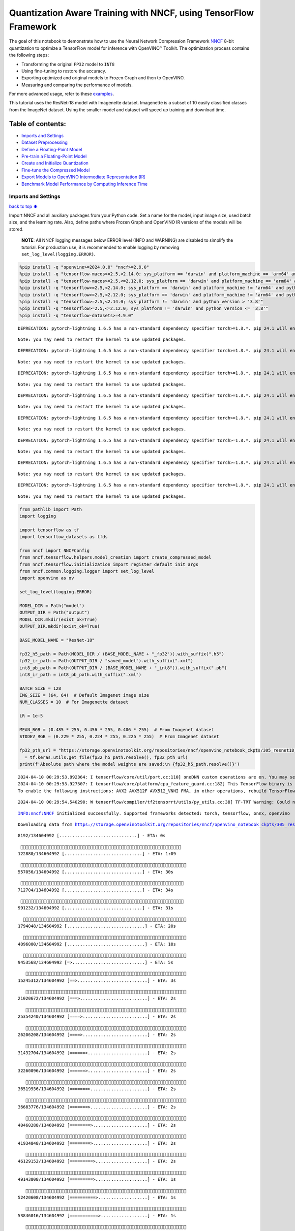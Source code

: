 Quantization Aware Training with NNCF, using TensorFlow Framework
=================================================================

The goal of this notebook to demonstrate how to use the Neural Network
Compression Framework `NNCF <https://github.com/openvinotoolkit/nncf>`__
8-bit quantization to optimize a TensorFlow model for inference with
OpenVINO™ Toolkit. The optimization process contains the following
steps:

-  Transforming the original ``FP32`` model to ``INT8``
-  Using fine-tuning to restore the accuracy.
-  Exporting optimized and original models to Frozen Graph and then to
   OpenVINO.
-  Measuring and comparing the performance of models.

For more advanced usage, refer to these
`examples <https://github.com/openvinotoolkit/nncf/tree/develop/examples>`__.

This tutorial uses the ResNet-18 model with Imagenette dataset.
Imagenette is a subset of 10 easily classified classes from the ImageNet
dataset. Using the smaller model and dataset will speed up training and
download time.

Table of contents:
^^^^^^^^^^^^^^^^^^

-  `Imports and Settings <#Imports-and-Settings>`__
-  `Dataset Preprocessing <#Dataset-Preprocessing>`__
-  `Define a Floating-Point Model <#Define-a-Floating-Point-Model>`__
-  `Pre-train a Floating-Point
   Model <#Pre-train-a-Floating-Point-Model>`__
-  `Create and Initialize
   Quantization <#Create-and-Initialize-Quantization>`__
-  `Fine-tune the Compressed Model <#Fine-tune-the-Compressed-Model>`__
-  `Export Models to OpenVINO Intermediate Representation
   (IR) <#Export-Models-to-OpenVINO-Intermediate-Representation-(IR)>`__
-  `Benchmark Model Performance by Computing Inference
   Time <#Benchmark-Model-Performance-by-Computing-Inference-Time>`__

Imports and Settings
--------------------

`back to top ⬆️ <#Table-of-contents:>`__

Import NNCF and all auxiliary packages from your Python code. Set a name
for the model, input image size, used batch size, and the learning rate.
Also, define paths where Frozen Graph and OpenVINO IR versions of the
models will be stored.

   **NOTE**: All NNCF logging messages below ERROR level (INFO and
   WARNING) are disabled to simplify the tutorial. For production use,
   it is recommended to enable logging by removing
   ``set_log_level(logging.ERROR)``.

.. code:: ipython3

    %pip install -q "openvino>=2024.0.0" "nncf>=2.9.0"
    %pip install -q "tensorflow-macos>=2.5,<2.14.0; sys_platform == 'darwin' and platform_machine == 'arm64' and python_version > '3.8'" # macOS M1 and M2
    %pip install -q "tensorflow-macos>=2.5,<=2.12.0; sys_platform == 'darwin' and platform_machine == 'arm64' and python_version <= '3.8'" # macOS M1 and M2
    %pip install -q "tensorflow>=2.5,<2.14.0; sys_platform == 'darwin' and platform_machine != 'arm64' and python_version > '3.8'" # macOS x86
    %pip install -q "tensorflow>=2.5,<2.12.0; sys_platform == 'darwin' and platform_machine != 'arm64' and python_version <= '3.8'" # macOS x86
    %pip install -q "tensorflow>=2.5,<2.14.0; sys_platform != 'darwin' and python_version > '3.8'"
    %pip install -q "tensorflow>=2.5,<=2.12.0; sys_platform != 'darwin' and python_version <= '3.8'"
    %pip install -q "tensorflow-datasets>=4.9.0"


.. parsed-literal::

    DEPRECATION: pytorch-lightning 1.6.5 has a non-standard dependency specifier torch>=1.8.*. pip 24.1 will enforce this behaviour change. A possible replacement is to upgrade to a newer version of pytorch-lightning or contact the author to suggest that they release a version with a conforming dependency specifiers. Discussion can be found at https://github.com/pypa/pip/issues/12063
    

.. parsed-literal::

    Note: you may need to restart the kernel to use updated packages.


.. parsed-literal::

    DEPRECATION: pytorch-lightning 1.6.5 has a non-standard dependency specifier torch>=1.8.*. pip 24.1 will enforce this behaviour change. A possible replacement is to upgrade to a newer version of pytorch-lightning or contact the author to suggest that they release a version with a conforming dependency specifiers. Discussion can be found at https://github.com/pypa/pip/issues/12063
    

.. parsed-literal::

    Note: you may need to restart the kernel to use updated packages.


.. parsed-literal::

    DEPRECATION: pytorch-lightning 1.6.5 has a non-standard dependency specifier torch>=1.8.*. pip 24.1 will enforce this behaviour change. A possible replacement is to upgrade to a newer version of pytorch-lightning or contact the author to suggest that they release a version with a conforming dependency specifiers. Discussion can be found at https://github.com/pypa/pip/issues/12063
    

.. parsed-literal::

    Note: you may need to restart the kernel to use updated packages.


.. parsed-literal::

    DEPRECATION: pytorch-lightning 1.6.5 has a non-standard dependency specifier torch>=1.8.*. pip 24.1 will enforce this behaviour change. A possible replacement is to upgrade to a newer version of pytorch-lightning or contact the author to suggest that they release a version with a conforming dependency specifiers. Discussion can be found at https://github.com/pypa/pip/issues/12063
    

.. parsed-literal::

    Note: you may need to restart the kernel to use updated packages.


.. parsed-literal::

    DEPRECATION: pytorch-lightning 1.6.5 has a non-standard dependency specifier torch>=1.8.*. pip 24.1 will enforce this behaviour change. A possible replacement is to upgrade to a newer version of pytorch-lightning or contact the author to suggest that they release a version with a conforming dependency specifiers. Discussion can be found at https://github.com/pypa/pip/issues/12063
    

.. parsed-literal::

    Note: you may need to restart the kernel to use updated packages.


.. parsed-literal::

    DEPRECATION: pytorch-lightning 1.6.5 has a non-standard dependency specifier torch>=1.8.*. pip 24.1 will enforce this behaviour change. A possible replacement is to upgrade to a newer version of pytorch-lightning or contact the author to suggest that they release a version with a conforming dependency specifiers. Discussion can be found at https://github.com/pypa/pip/issues/12063
    

.. parsed-literal::

    Note: you may need to restart the kernel to use updated packages.


.. parsed-literal::

    DEPRECATION: pytorch-lightning 1.6.5 has a non-standard dependency specifier torch>=1.8.*. pip 24.1 will enforce this behaviour change. A possible replacement is to upgrade to a newer version of pytorch-lightning or contact the author to suggest that they release a version with a conforming dependency specifiers. Discussion can be found at https://github.com/pypa/pip/issues/12063
    

.. parsed-literal::

    Note: you may need to restart the kernel to use updated packages.


.. parsed-literal::

    DEPRECATION: pytorch-lightning 1.6.5 has a non-standard dependency specifier torch>=1.8.*. pip 24.1 will enforce this behaviour change. A possible replacement is to upgrade to a newer version of pytorch-lightning or contact the author to suggest that they release a version with a conforming dependency specifiers. Discussion can be found at https://github.com/pypa/pip/issues/12063
    

.. parsed-literal::

    Note: you may need to restart the kernel to use updated packages.


.. code:: ipython3

    from pathlib import Path
    import logging
    
    import tensorflow as tf
    import tensorflow_datasets as tfds
    
    from nncf import NNCFConfig
    from nncf.tensorflow.helpers.model_creation import create_compressed_model
    from nncf.tensorflow.initialization import register_default_init_args
    from nncf.common.logging.logger import set_log_level
    import openvino as ov
    
    set_log_level(logging.ERROR)
    
    MODEL_DIR = Path("model")
    OUTPUT_DIR = Path("output")
    MODEL_DIR.mkdir(exist_ok=True)
    OUTPUT_DIR.mkdir(exist_ok=True)
    
    BASE_MODEL_NAME = "ResNet-18"
    
    fp32_h5_path = Path(MODEL_DIR / (BASE_MODEL_NAME + "_fp32")).with_suffix(".h5")
    fp32_ir_path = Path(OUTPUT_DIR / "saved_model").with_suffix(".xml")
    int8_pb_path = Path(OUTPUT_DIR / (BASE_MODEL_NAME + "_int8")).with_suffix(".pb")
    int8_ir_path = int8_pb_path.with_suffix(".xml")
    
    BATCH_SIZE = 128
    IMG_SIZE = (64, 64)  # Default Imagenet image size
    NUM_CLASSES = 10  # For Imagenette dataset
    
    LR = 1e-5
    
    MEAN_RGB = (0.485 * 255, 0.456 * 255, 0.406 * 255)  # From Imagenet dataset
    STDDEV_RGB = (0.229 * 255, 0.224 * 255, 0.225 * 255)  # From Imagenet dataset
    
    fp32_pth_url = "https://storage.openvinotoolkit.org/repositories/nncf/openvino_notebook_ckpts/305_resnet18_imagenette_fp32_v1.h5"
    _ = tf.keras.utils.get_file(fp32_h5_path.resolve(), fp32_pth_url)
    print(f'Absolute path where the model weights are saved:\n {fp32_h5_path.resolve()}')


.. parsed-literal::

    2024-04-10 00:29:53.892364: I tensorflow/core/util/port.cc:110] oneDNN custom operations are on. You may see slightly different numerical results due to floating-point round-off errors from different computation orders. To turn them off, set the environment variable `TF_ENABLE_ONEDNN_OPTS=0`.
    2024-04-10 00:29:53.927507: I tensorflow/core/platform/cpu_feature_guard.cc:182] This TensorFlow binary is optimized to use available CPU instructions in performance-critical operations.
    To enable the following instructions: AVX2 AVX512F AVX512_VNNI FMA, in other operations, rebuild TensorFlow with the appropriate compiler flags.


.. parsed-literal::

    2024-04-10 00:29:54.540290: W tensorflow/compiler/tf2tensorrt/utils/py_utils.cc:38] TF-TRT Warning: Could not find TensorRT


.. parsed-literal::

    INFO:nncf:NNCF initialized successfully. Supported frameworks detected: torch, tensorflow, onnx, openvino


.. parsed-literal::

    Downloading data from https://storage.openvinotoolkit.org/repositories/nncf/openvino_notebook_ckpts/305_resnet18_imagenette_fp32_v1.h5


.. parsed-literal::

         8192/134604992 [..............................] - ETA: 0s

.. parsed-literal::

       122880/134604992 [..............................] - ETA: 1:09

.. parsed-literal::

       557056/134604992 [..............................] - ETA: 30s 

.. parsed-literal::

       712704/134604992 [..............................] - ETA: 34s

.. parsed-literal::

       991232/134604992 [..............................] - ETA: 31s

.. parsed-literal::

      1794048/134604992 [..............................] - ETA: 20s

.. parsed-literal::

      4096000/134604992 [..............................] - ETA: 10s

.. parsed-literal::

      9453568/134604992 [=>............................] - ETA: 5s 

.. parsed-literal::

     15245312/134604992 [==>...........................] - ETA: 3s

.. parsed-literal::

     21020672/134604992 [===>..........................] - ETA: 2s

.. parsed-literal::

     25354240/134604992 [====>.........................] - ETA: 2s

.. parsed-literal::

     26206208/134604992 [====>.........................] - ETA: 2s

.. parsed-literal::

     31432704/134604992 [======>.......................] - ETA: 2s

.. parsed-literal::

     32260096/134604992 [======>.......................] - ETA: 2s

.. parsed-literal::

     36519936/134604992 [=======>......................] - ETA: 2s

.. parsed-literal::

     36683776/134604992 [=======>......................] - ETA: 2s

.. parsed-literal::

     40460288/134604992 [========>.....................] - ETA: 2s

.. parsed-literal::

     41934848/134604992 [========>.....................] - ETA: 2s

.. parsed-literal::

     46129152/134604992 [=========>....................] - ETA: 2s

.. parsed-literal::

     49143808/134604992 [=========>....................] - ETA: 1s

.. parsed-literal::

     52420608/134604992 [==========>...................] - ETA: 1s

.. parsed-literal::

     53846016/134604992 [===========>..................] - ETA: 1s

.. parsed-literal::

     57663488/134604992 [===========>..................] - ETA: 1s

.. parsed-literal::

     62906368/134604992 [=============>................] - ETA: 1s

.. parsed-literal::

     68149248/134604992 [==============>...............] - ETA: 1s

.. parsed-literal::

     72630272/134604992 [===============>..............] - ETA: 1s

.. parsed-literal::

     73392128/134604992 [===============>..............] - ETA: 1s

.. parsed-literal::

     77938688/134604992 [================>.............] - ETA: 1s

.. parsed-literal::

     78831616/134604992 [================>.............] - ETA: 1s

.. parsed-literal::

     82763776/134604992 [=================>............] - ETA: 1s

.. parsed-literal::

     84779008/134604992 [=================>............] - ETA: 1s

.. parsed-literal::

     89120768/134604992 [==================>...........] - ETA: 0s

.. parsed-literal::

     94355456/134604992 [====================>.........] - ETA: 0s

.. parsed-literal::

     99008512/134604992 [=====================>........] - ETA: 0s

.. parsed-literal::

    101998592/134604992 [=====================>........] - ETA: 0s

.. parsed-literal::

    104185856/134604992 [======================>.......] - ETA: 0s

.. parsed-literal::

    104841216/134604992 [======================>.......] - ETA: 0s

.. parsed-literal::

    109240320/134604992 [=======================>......] - ETA: 0s

.. parsed-literal::

    110092288/134604992 [=======================>......] - ETA: 0s

.. parsed-literal::

    114982912/134604992 [========================>.....] - ETA: 0s

.. parsed-literal::

    116834304/134604992 [=========================>....] - ETA: 0s

.. parsed-literal::

    120578048/134604992 [=========================>....] - ETA: 0s

.. parsed-literal::

    125640704/134604992 [===========================>..] - ETA: 0s

.. parsed-literal::

    126148608/134604992 [===========================>..] - ETA: 0s

.. parsed-literal::

    131063808/134604992 [============================>.] - ETA: 0s

.. parsed-literal::

    134604992/134604992 [==============================] - 3s 0us/step


.. parsed-literal::

    Absolute path where the model weights are saved:
     /opt/home/k8sworker/ci-ai/cibuilds/ov-notebook/OVNotebookOps-655/.workspace/scm/ov-notebook/notebooks/tensorflow-quantization-aware-training/model/ResNet-18_fp32.h5


Dataset Preprocessing
---------------------

`back to top ⬆️ <#Table-of-contents:>`__

Download and prepare Imagenette 160px dataset. - Number of classes: 10 -
Download size: 94.18 MiB

::

   | Split        | Examples |
   |--------------|----------|
   | 'train'      | 12,894   |
   | 'validation' | 500      |

.. code:: ipython3

    datasets, datasets_info = tfds.load('imagenette/160px', shuffle_files=True, as_supervised=True, with_info=True,
                                        read_config=tfds.ReadConfig(shuffle_seed=0))
    train_dataset, validation_dataset = datasets['train'], datasets['validation']
    fig = tfds.show_examples(train_dataset, datasets_info)


.. parsed-literal::

    2024-04-10 00:30:02.517982: E tensorflow/compiler/xla/stream_executor/cuda/cuda_driver.cc:266] failed call to cuInit: CUDA_ERROR_COMPAT_NOT_SUPPORTED_ON_DEVICE: forward compatibility was attempted on non supported HW
    2024-04-10 00:30:02.518020: I tensorflow/compiler/xla/stream_executor/cuda/cuda_diagnostics.cc:168] retrieving CUDA diagnostic information for host: iotg-dev-workstation-07
    2024-04-10 00:30:02.518025: I tensorflow/compiler/xla/stream_executor/cuda/cuda_diagnostics.cc:175] hostname: iotg-dev-workstation-07
    2024-04-10 00:30:02.518178: I tensorflow/compiler/xla/stream_executor/cuda/cuda_diagnostics.cc:199] libcuda reported version is: 470.223.2
    2024-04-10 00:30:02.518196: I tensorflow/compiler/xla/stream_executor/cuda/cuda_diagnostics.cc:203] kernel reported version is: 470.182.3
    2024-04-10 00:30:02.518200: E tensorflow/compiler/xla/stream_executor/cuda/cuda_diagnostics.cc:312] kernel version 470.182.3 does not match DSO version 470.223.2 -- cannot find working devices in this configuration
    2024-04-10 00:30:02.622809: I tensorflow/core/common_runtime/executor.cc:1197] [/device:CPU:0] (DEBUG INFO) Executor start aborting (this does not indicate an error and you can ignore this message): INVALID_ARGUMENT: You must feed a value for placeholder tensor 'Placeholder/_4' with dtype int64 and shape [1]
    	 [[{{node Placeholder/_4}}]]
    2024-04-10 00:30:02.623143: I tensorflow/core/common_runtime/executor.cc:1197] [/device:CPU:0] (DEBUG INFO) Executor start aborting (this does not indicate an error and you can ignore this message): INVALID_ARGUMENT: You must feed a value for placeholder tensor 'Placeholder/_1' with dtype string and shape [1]
    	 [[{{node Placeholder/_1}}]]
    2024-04-10 00:30:02.704154: W tensorflow/core/kernels/data/cache_dataset_ops.cc:856] The calling iterator did not fully read the dataset being cached. In order to avoid unexpected truncation of the dataset, the partially cached contents of the dataset  will be discarded. This can happen if you have an input pipeline similar to `dataset.cache().take(k).repeat()`. You should use `dataset.take(k).cache().repeat()` instead.



.. image:: tensorflow-quantization-aware-training-with-output_files/tensorflow-quantization-aware-training-with-output_6_1.png


.. code:: ipython3

    def preprocessing(image, label):
        image = tf.image.resize(image, IMG_SIZE)
        image = image - MEAN_RGB
        image = image / STDDEV_RGB
        label = tf.one_hot(label, NUM_CLASSES)
        return image, label
    
    
    train_dataset = (train_dataset.map(preprocessing, num_parallel_calls=tf.data.experimental.AUTOTUNE)
                                  .batch(BATCH_SIZE)
                                  .prefetch(tf.data.experimental.AUTOTUNE))
    
    validation_dataset = (validation_dataset.map(preprocessing, num_parallel_calls=tf.data.experimental.AUTOTUNE)
                                            .batch(BATCH_SIZE)
                                            .prefetch(tf.data.experimental.AUTOTUNE))

Define a Floating-Point Model
-----------------------------

`back to top ⬆️ <#Table-of-contents:>`__

.. code:: ipython3

    def residual_conv_block(filters, stage, block, strides=(1, 1), cut='pre'):
        def layer(input_tensor):
            x = tf.keras.layers.BatchNormalization(epsilon=2e-5)(input_tensor)
            x = tf.keras.layers.Activation('relu')(x)
    
            # Defining shortcut connection.
            if cut == 'pre':
                shortcut = input_tensor
            elif cut == 'post':
                shortcut = tf.keras.layers.Conv2D(filters, (1, 1), strides=strides, kernel_initializer='he_uniform', use_bias=False)(x)
    
            # Continue with convolution layers.
            x = tf.keras.layers.ZeroPadding2D(padding=(1, 1))(x)
            x = tf.keras.layers.Conv2D(filters, (3, 3), strides=strides, kernel_initializer='he_uniform', use_bias=False)(x)
    
            x = tf.keras.layers.BatchNormalization(epsilon=2e-5)(x)
            x = tf.keras.layers.Activation('relu')(x)
            x = tf.keras.layers.ZeroPadding2D(padding=(1, 1))(x)
            x = tf.keras.layers.Conv2D(filters, (3, 3), kernel_initializer='he_uniform', use_bias=False)(x)
    
            # Add residual connection.
            x = tf.keras.layers.Add()([x, shortcut])
            return x
    
        return layer
    
    
    def ResNet18(input_shape=None):
        """Instantiates the ResNet18 architecture."""
        img_input = tf.keras.layers.Input(shape=input_shape, name='data')
    
        # ResNet18 bottom
        x = tf.keras.layers.BatchNormalization(epsilon=2e-5, scale=False)(img_input)
        x = tf.keras.layers.ZeroPadding2D(padding=(3, 3))(x)
        x = tf.keras.layers.Conv2D(64, (7, 7), strides=(2, 2), kernel_initializer='he_uniform', use_bias=False)(x)
        x = tf.keras.layers.BatchNormalization(epsilon=2e-5)(x)
        x = tf.keras.layers.Activation('relu')(x)
        x = tf.keras.layers.ZeroPadding2D(padding=(1, 1))(x)
        x = tf.keras.layers.MaxPooling2D((3, 3), strides=(2, 2), padding='valid')(x)
    
        # ResNet18 body
        repetitions = (2, 2, 2, 2)
        for stage, rep in enumerate(repetitions):
            for block in range(rep):
                filters = 64 * (2 ** stage)
                if block == 0 and stage == 0:
                    x = residual_conv_block(filters, stage, block, strides=(1, 1), cut='post')(x)
                elif block == 0:
                    x = residual_conv_block(filters, stage, block, strides=(2, 2), cut='post')(x)
                else:
                    x = residual_conv_block(filters, stage, block, strides=(1, 1), cut='pre')(x)
        x = tf.keras.layers.BatchNormalization(epsilon=2e-5)(x)
        x = tf.keras.layers.Activation('relu')(x)
    
        # ResNet18 top
        x = tf.keras.layers.GlobalAveragePooling2D()(x)
        x = tf.keras.layers.Dense(NUM_CLASSES)(x)
        x = tf.keras.layers.Activation('softmax')(x)
    
        # Create the model.
        model = tf.keras.models.Model(img_input, x)
    
        return model

.. code:: ipython3

    IMG_SHAPE = IMG_SIZE + (3,)
    fp32_model = ResNet18(input_shape=IMG_SHAPE)

Pre-train a Floating-Point Model
--------------------------------

`back to top ⬆️ <#Table-of-contents:>`__

Using NNCF for model compression assumes that the user has a pre-trained
model and a training pipeline.

   **NOTE** For the sake of simplicity of the tutorial, it is
   recommended to skip ``FP32`` model training and load the weights that
   are provided.

.. code:: ipython3

    # Load the floating-point weights.
    fp32_model.load_weights(fp32_h5_path)
    
    # Compile the floating-point model.
    fp32_model.compile(
        loss=tf.keras.losses.CategoricalCrossentropy(label_smoothing=0.1),
        metrics=[tf.keras.metrics.CategoricalAccuracy(name='acc@1')]
    )
    
    # Validate the floating-point model.
    test_loss, acc_fp32 = fp32_model.evaluate(
        validation_dataset,
        callbacks=tf.keras.callbacks.ProgbarLogger(stateful_metrics=['acc@1'])
    )
    print(f"\nAccuracy of FP32 model: {acc_fp32:.3f}")


.. parsed-literal::

    2024-04-10 00:30:03.824510: I tensorflow/core/common_runtime/executor.cc:1197] [/device:CPU:0] (DEBUG INFO) Executor start aborting (this does not indicate an error and you can ignore this message): INVALID_ARGUMENT: You must feed a value for placeholder tensor 'Placeholder/_4' with dtype int64 and shape [1]
    	 [[{{node Placeholder/_4}}]]
    2024-04-10 00:30:03.825441: I tensorflow/core/common_runtime/executor.cc:1197] [/device:CPU:0] (DEBUG INFO) Executor start aborting (this does not indicate an error and you can ignore this message): INVALID_ARGUMENT: You must feed a value for placeholder tensor 'Placeholder/_1' with dtype string and shape [1]
    	 [[{{node Placeholder/_1}}]]


.. parsed-literal::

          0/Unknown - 1s 0s/sample - loss: 1.0472 - acc@1: 0.7891

.. parsed-literal::

          0/Unknown - 1s 0s/sample - loss: 0.9818 - acc@1: 0.8203

.. parsed-literal::

          0/Unknown - 1s 0s/sample - loss: 0.9774 - acc@1: 0.8203

.. parsed-literal::

          0/Unknown - 1s 0s/sample - loss: 0.9807 - acc@1: 0.8220

.. parsed-literal::

    4/4 [==============================] - 1s 252ms/sample - loss: 0.9807 - acc@1: 0.8220


.. parsed-literal::

    
    Accuracy of FP32 model: 0.822


Create and Initialize Quantization
----------------------------------

`back to top ⬆️ <#Table-of-contents:>`__

NNCF enables compression-aware training by integrating into regular
training pipelines. The framework is designed so that modifications to
your original training code are minor. Quantization is the simplest
scenario and requires only 3 modifications.

1. Configure NNCF parameters to specify compression

.. code:: ipython3

    nncf_config_dict = {
        "input_info": {"sample_size": [1, 3] + list(IMG_SIZE)},
        "log_dir": str(OUTPUT_DIR),  # The log directory for NNCF-specific logging outputs.
        "compression": {
            "algorithm": "quantization",  # Specify the algorithm here.
        },
    }
    nncf_config = NNCFConfig.from_dict(nncf_config_dict)

2. Provide a data loader to initialize the values of quantization ranges
   and determine which activation should be signed or unsigned from the
   collected statistics, using a given number of samples.

.. code:: ipython3

    nncf_config = register_default_init_args(nncf_config=nncf_config,
                                             data_loader=train_dataset,
                                             batch_size=BATCH_SIZE)

3. Create a wrapped model ready for compression fine-tuning from a
   pre-trained ``FP32`` model and a configuration object.

.. code:: ipython3

    compression_ctrl, int8_model = create_compressed_model(fp32_model, nncf_config)


.. parsed-literal::

    2024-04-10 00:30:06.496252: I tensorflow/core/common_runtime/executor.cc:1197] [/device:CPU:0] (DEBUG INFO) Executor start aborting (this does not indicate an error and you can ignore this message): INVALID_ARGUMENT: You must feed a value for placeholder tensor 'Placeholder/_2' with dtype string and shape [1]
    	 [[{{node Placeholder/_2}}]]
    2024-04-10 00:30:06.496626: I tensorflow/core/common_runtime/executor.cc:1197] [/device:CPU:0] (DEBUG INFO) Executor start aborting (this does not indicate an error and you can ignore this message): INVALID_ARGUMENT: You must feed a value for placeholder tensor 'Placeholder/_4' with dtype int64 and shape [1]
    	 [[{{node Placeholder/_4}}]]


.. parsed-literal::

    2024-04-10 00:30:07.446759: W tensorflow/core/kernels/data/cache_dataset_ops.cc:856] The calling iterator did not fully read the dataset being cached. In order to avoid unexpected truncation of the dataset, the partially cached contents of the dataset  will be discarded. This can happen if you have an input pipeline similar to `dataset.cache().take(k).repeat()`. You should use `dataset.take(k).cache().repeat()` instead.


.. parsed-literal::

    2024-04-10 00:30:08.092650: W tensorflow/core/kernels/data/cache_dataset_ops.cc:856] The calling iterator did not fully read the dataset being cached. In order to avoid unexpected truncation of the dataset, the partially cached contents of the dataset  will be discarded. This can happen if you have an input pipeline similar to `dataset.cache().take(k).repeat()`. You should use `dataset.take(k).cache().repeat()` instead.


.. parsed-literal::

    2024-04-10 00:30:16.377626: W tensorflow/core/kernels/data/cache_dataset_ops.cc:856] The calling iterator did not fully read the dataset being cached. In order to avoid unexpected truncation of the dataset, the partially cached contents of the dataset  will be discarded. This can happen if you have an input pipeline similar to `dataset.cache().take(k).repeat()`. You should use `dataset.take(k).cache().repeat()` instead.


Evaluate the new model on the validation set after initialization of
quantization. The accuracy should be not far from the accuracy of the
floating-point ``FP32`` model for a simple case like the one being
demonstrated here.

.. code:: ipython3

    # Compile the INT8 model.
    int8_model.compile(
        optimizer=tf.keras.optimizers.Adam(learning_rate=LR),
        loss=tf.keras.losses.CategoricalCrossentropy(label_smoothing=0.1),
        metrics=[tf.keras.metrics.CategoricalAccuracy(name='acc@1')]
    )
    
    # Validate the INT8 model.
    test_loss, test_acc = int8_model.evaluate(
        validation_dataset,
        callbacks=tf.keras.callbacks.ProgbarLogger(stateful_metrics=['acc@1'])
    )


.. parsed-literal::

          0/Unknown - 1s 0s/sample - loss: 1.0468 - acc@1: 0.7656

.. parsed-literal::

          0/Unknown - 1s 0s/sample - loss: 0.9804 - acc@1: 0.8008

.. parsed-literal::

          0/Unknown - 1s 0s/sample - loss: 0.9769 - acc@1: 0.8099

.. parsed-literal::

          0/Unknown - 1s 0s/sample - loss: 0.9766 - acc@1: 0.8120

.. parsed-literal::

    4/4 [==============================] - 1s 302ms/sample - loss: 0.9766 - acc@1: 0.8120


Fine-tune the Compressed Model
------------------------------

`back to top ⬆️ <#Table-of-contents:>`__

At this step, a regular fine-tuning process is applied to further
improve quantized model accuracy. Normally, several epochs of tuning are
required with a small learning rate, the same that is usually used at
the end of the training of the original model. No other changes in the
training pipeline are required. Here is a simple example.

.. code:: ipython3

    print(f"\nAccuracy of INT8 model after initialization: {test_acc:.3f}")
    
    # Train the INT8 model.
    int8_model.fit(train_dataset, epochs=2)
    
    # Validate the INT8 model.
    test_loss, acc_int8 = int8_model.evaluate(
        validation_dataset, callbacks=tf.keras.callbacks.ProgbarLogger(stateful_metrics=['acc@1']))
    print(f"\nAccuracy of INT8 model after fine-tuning: {acc_int8:.3f}")
    print(
        f"\nAccuracy drop of tuned INT8 model over pre-trained FP32 model: {acc_fp32 - acc_int8:.3f}")


.. parsed-literal::

    
    Accuracy of INT8 model after initialization: 0.812


.. parsed-literal::

    Epoch 1/2


.. parsed-literal::

      1/101 [..............................] - ETA: 11:57 - loss: 0.6168 - acc@1: 0.9844

.. parsed-literal::

      2/101 [..............................] - ETA: 40s - loss: 0.6303 - acc@1: 0.9766  

.. parsed-literal::

      3/101 [..............................] - ETA: 40s - loss: 0.6613 - acc@1: 0.9609

.. parsed-literal::

      4/101 [>.............................] - ETA: 41s - loss: 0.6650 - acc@1: 0.9551

.. parsed-literal::

      5/101 [>.............................] - ETA: 40s - loss: 0.6783 - acc@1: 0.9469

.. parsed-literal::

      6/101 [>.............................] - ETA: 39s - loss: 0.6805 - acc@1: 0.9466

.. parsed-literal::

      7/101 [=>............................] - ETA: 39s - loss: 0.6796 - acc@1: 0.9442

.. parsed-literal::

      8/101 [=>............................] - ETA: 39s - loss: 0.6790 - acc@1: 0.9463

.. parsed-literal::

      9/101 [=>............................] - ETA: 38s - loss: 0.6828 - acc@1: 0.9462

.. parsed-literal::

     10/101 [=>............................] - ETA: 38s - loss: 0.6908 - acc@1: 0.9422

.. parsed-literal::

     11/101 [==>...........................] - ETA: 37s - loss: 0.6899 - acc@1: 0.9425

.. parsed-literal::

     12/101 [==>...........................] - ETA: 37s - loss: 0.6930 - acc@1: 0.9421

.. parsed-literal::

     13/101 [==>...........................] - ETA: 37s - loss: 0.6923 - acc@1: 0.9417

.. parsed-literal::

     14/101 [===>..........................] - ETA: 36s - loss: 0.6960 - acc@1: 0.9386

.. parsed-literal::

     15/101 [===>..........................] - ETA: 36s - loss: 0.6956 - acc@1: 0.9385

.. parsed-literal::

     16/101 [===>..........................] - ETA: 35s - loss: 0.6946 - acc@1: 0.9395

.. parsed-literal::

     17/101 [====>.........................] - ETA: 35s - loss: 0.6948 - acc@1: 0.9393

.. parsed-literal::

     18/101 [====>.........................] - ETA: 35s - loss: 0.6941 - acc@1: 0.9405

.. parsed-literal::

     19/101 [====>.........................] - ETA: 34s - loss: 0.6955 - acc@1: 0.9400

.. parsed-literal::

     20/101 [====>.........................] - ETA: 34s - loss: 0.6931 - acc@1: 0.9402

.. parsed-literal::

     21/101 [=====>........................] - ETA: 33s - loss: 0.6944 - acc@1: 0.9394

.. parsed-literal::

     22/101 [=====>........................] - ETA: 33s - loss: 0.6953 - acc@1: 0.9382

.. parsed-literal::

     23/101 [=====>........................] - ETA: 32s - loss: 0.6966 - acc@1: 0.9375

.. parsed-literal::

     24/101 [======>.......................] - ETA: 32s - loss: 0.6971 - acc@1: 0.9368

.. parsed-literal::

     25/101 [======>.......................] - ETA: 32s - loss: 0.6973 - acc@1: 0.9366

.. parsed-literal::

     26/101 [======>.......................] - ETA: 31s - loss: 0.6975 - acc@1: 0.9369

.. parsed-literal::

     27/101 [=======>......................] - ETA: 31s - loss: 0.6963 - acc@1: 0.9372

.. parsed-literal::

     28/101 [=======>......................] - ETA: 30s - loss: 0.6960 - acc@1: 0.9378

.. parsed-literal::

     29/101 [=======>......................] - ETA: 30s - loss: 0.6967 - acc@1: 0.9375

.. parsed-literal::

     30/101 [=======>......................] - ETA: 29s - loss: 0.6982 - acc@1: 0.9365

.. parsed-literal::

     31/101 [========>.....................] - ETA: 29s - loss: 0.6974 - acc@1: 0.9367

.. parsed-literal::

     32/101 [========>.....................] - ETA: 29s - loss: 0.6966 - acc@1: 0.9373

.. parsed-literal::

     33/101 [========>.....................] - ETA: 28s - loss: 0.6965 - acc@1: 0.9375

.. parsed-literal::

     34/101 [=========>....................] - ETA: 28s - loss: 0.6978 - acc@1: 0.9370

.. parsed-literal::

     35/101 [=========>....................] - ETA: 27s - loss: 0.6981 - acc@1: 0.9375

.. parsed-literal::

     36/101 [=========>....................] - ETA: 27s - loss: 0.6992 - acc@1: 0.9382

.. parsed-literal::

     37/101 [=========>....................] - ETA: 26s - loss: 0.7001 - acc@1: 0.9375

.. parsed-literal::

     38/101 [==========>...................] - ETA: 26s - loss: 0.7023 - acc@1: 0.9369

.. parsed-literal::

     39/101 [==========>...................] - ETA: 26s - loss: 0.7019 - acc@1: 0.9371

.. parsed-literal::

     40/101 [==========>...................] - ETA: 25s - loss: 0.7016 - acc@1: 0.9373

.. parsed-literal::

     41/101 [===========>..................] - ETA: 25s - loss: 0.7021 - acc@1: 0.9371

.. parsed-literal::

     42/101 [===========>..................] - ETA: 24s - loss: 0.7018 - acc@1: 0.9371

.. parsed-literal::

     43/101 [===========>..................] - ETA: 24s - loss: 0.7014 - acc@1: 0.9375

.. parsed-literal::

     44/101 [============>.................] - ETA: 23s - loss: 0.7016 - acc@1: 0.9373

.. parsed-literal::

     45/101 [============>.................] - ETA: 23s - loss: 0.7025 - acc@1: 0.9373

.. parsed-literal::

     46/101 [============>.................] - ETA: 23s - loss: 0.7028 - acc@1: 0.9372

.. parsed-literal::

     47/101 [============>.................] - ETA: 22s - loss: 0.7044 - acc@1: 0.9362

.. parsed-literal::

     48/101 [=============>................] - ETA: 22s - loss: 0.7045 - acc@1: 0.9357

.. parsed-literal::

     49/101 [=============>................] - ETA: 21s - loss: 0.7052 - acc@1: 0.9361

.. parsed-literal::

     50/101 [=============>................] - ETA: 21s - loss: 0.7052 - acc@1: 0.9359

.. parsed-literal::

     51/101 [==============>...............] - ETA: 21s - loss: 0.7061 - acc@1: 0.9357

.. parsed-literal::

     52/101 [==============>...............] - ETA: 20s - loss: 0.7057 - acc@1: 0.9358

.. parsed-literal::

     53/101 [==============>...............] - ETA: 20s - loss: 0.7061 - acc@1: 0.9350

.. parsed-literal::

     54/101 [===============>..............] - ETA: 19s - loss: 0.7055 - acc@1: 0.9355

.. parsed-literal::

     55/101 [===============>..............] - ETA: 19s - loss: 0.7052 - acc@1: 0.9357

.. parsed-literal::

     56/101 [===============>..............] - ETA: 18s - loss: 0.7050 - acc@1: 0.9357

.. parsed-literal::

     57/101 [===============>..............] - ETA: 18s - loss: 0.7053 - acc@1: 0.9352

.. parsed-literal::

     58/101 [================>.............] - ETA: 18s - loss: 0.7057 - acc@1: 0.9351

.. parsed-literal::

     59/101 [================>.............] - ETA: 17s - loss: 0.7062 - acc@1: 0.9345

.. parsed-literal::

     60/101 [================>.............] - ETA: 17s - loss: 0.7064 - acc@1: 0.9345

.. parsed-literal::

     61/101 [=================>............] - ETA: 16s - loss: 0.7064 - acc@1: 0.9343

.. parsed-literal::

     62/101 [=================>............] - ETA: 16s - loss: 0.7056 - acc@1: 0.9347

.. parsed-literal::

     63/101 [=================>............] - ETA: 15s - loss: 0.7060 - acc@1: 0.9345

.. parsed-literal::

     64/101 [==================>...........] - ETA: 15s - loss: 0.7063 - acc@1: 0.9342

.. parsed-literal::

     65/101 [==================>...........] - ETA: 15s - loss: 0.7073 - acc@1: 0.9337

.. parsed-literal::

     66/101 [==================>...........] - ETA: 14s - loss: 0.7077 - acc@1: 0.9332

.. parsed-literal::

     67/101 [==================>...........] - ETA: 14s - loss: 0.7083 - acc@1: 0.9327

.. parsed-literal::

     68/101 [===================>..........] - ETA: 13s - loss: 0.7081 - acc@1: 0.9330

.. parsed-literal::

     69/101 [===================>..........] - ETA: 13s - loss: 0.7087 - acc@1: 0.9330

.. parsed-literal::

     70/101 [===================>..........] - ETA: 12s - loss: 0.7091 - acc@1: 0.9326

.. parsed-literal::

     71/101 [====================>.........] - ETA: 12s - loss: 0.7081 - acc@1: 0.9330

.. parsed-literal::

     72/101 [====================>.........] - ETA: 12s - loss: 0.7083 - acc@1: 0.9329

.. parsed-literal::

     73/101 [====================>.........] - ETA: 11s - loss: 0.7075 - acc@1: 0.9334

.. parsed-literal::

     74/101 [====================>.........] - ETA: 11s - loss: 0.7079 - acc@1: 0.9334

.. parsed-literal::

     75/101 [=====================>........] - ETA: 10s - loss: 0.7085 - acc@1: 0.9329

.. parsed-literal::

     76/101 [=====================>........] - ETA: 10s - loss: 0.7082 - acc@1: 0.9332

.. parsed-literal::

     77/101 [=====================>........] - ETA: 10s - loss: 0.7078 - acc@1: 0.9333

.. parsed-literal::

     78/101 [======================>.......] - ETA: 9s - loss: 0.7080 - acc@1: 0.9334 

.. parsed-literal::

     79/101 [======================>.......] - ETA: 9s - loss: 0.7079 - acc@1: 0.9332

.. parsed-literal::

     80/101 [======================>.......] - ETA: 8s - loss: 0.7081 - acc@1: 0.9330

.. parsed-literal::

     81/101 [=======================>......] - ETA: 8s - loss: 0.7078 - acc@1: 0.9333

.. parsed-literal::

     82/101 [=======================>......] - ETA: 7s - loss: 0.7081 - acc@1: 0.9332

.. parsed-literal::

     83/101 [=======================>......] - ETA: 7s - loss: 0.7080 - acc@1: 0.9332

.. parsed-literal::

     84/101 [=======================>......] - ETA: 7s - loss: 0.7075 - acc@1: 0.9332

.. parsed-literal::

     85/101 [========================>.....] - ETA: 6s - loss: 0.7080 - acc@1: 0.9332

.. parsed-literal::

     86/101 [========================>.....] - ETA: 6s - loss: 0.7073 - acc@1: 0.9337

.. parsed-literal::

     87/101 [========================>.....] - ETA: 5s - loss: 0.7079 - acc@1: 0.9330

.. parsed-literal::

     88/101 [=========================>....] - ETA: 5s - loss: 0.7084 - acc@1: 0.9330

.. parsed-literal::

     89/101 [=========================>....] - ETA: 5s - loss: 0.7087 - acc@1: 0.9331

.. parsed-literal::

     90/101 [=========================>....] - ETA: 4s - loss: 0.7091 - acc@1: 0.9330

.. parsed-literal::

     91/101 [==========================>...] - ETA: 4s - loss: 0.7096 - acc@1: 0.9327

.. parsed-literal::

     92/101 [==========================>...] - ETA: 3s - loss: 0.7095 - acc@1: 0.9325

.. parsed-literal::

     93/101 [==========================>...] - ETA: 3s - loss: 0.7099 - acc@1: 0.9320

.. parsed-literal::

     94/101 [==========================>...] - ETA: 2s - loss: 0.7105 - acc@1: 0.9317

.. parsed-literal::

     95/101 [===========================>..] - ETA: 2s - loss: 0.7107 - acc@1: 0.9312

.. parsed-literal::

     96/101 [===========================>..] - ETA: 2s - loss: 0.7107 - acc@1: 0.9313

.. parsed-literal::

     97/101 [===========================>..] - ETA: 1s - loss: 0.7109 - acc@1: 0.9312

.. parsed-literal::

     98/101 [============================>.] - ETA: 1s - loss: 0.7111 - acc@1: 0.9311

.. parsed-literal::

     99/101 [============================>.] - ETA: 0s - loss: 0.7123 - acc@1: 0.9305

.. parsed-literal::

    100/101 [============================>.] - ETA: 0s - loss: 0.7123 - acc@1: 0.9305

.. parsed-literal::

    101/101 [==============================] - ETA: 0s - loss: 0.7134 - acc@1: 0.9299

.. parsed-literal::

    101/101 [==============================] - 49s 416ms/step - loss: 0.7134 - acc@1: 0.9299


.. parsed-literal::

    Epoch 2/2


.. parsed-literal::

      1/101 [..............................] - ETA: 41s - loss: 0.5798 - acc@1: 1.0000

.. parsed-literal::

      2/101 [..............................] - ETA: 40s - loss: 0.5917 - acc@1: 1.0000

.. parsed-literal::

      3/101 [..............................] - ETA: 40s - loss: 0.6191 - acc@1: 0.9896

.. parsed-literal::

      4/101 [>.............................] - ETA: 40s - loss: 0.6225 - acc@1: 0.9844

.. parsed-literal::

      5/101 [>.............................] - ETA: 40s - loss: 0.6332 - acc@1: 0.9781

.. parsed-literal::

      6/101 [>.............................] - ETA: 39s - loss: 0.6378 - acc@1: 0.9753

.. parsed-literal::

      7/101 [=>............................] - ETA: 39s - loss: 0.6392 - acc@1: 0.9732

.. parsed-literal::

      8/101 [=>............................] - ETA: 38s - loss: 0.6395 - acc@1: 0.9736

.. parsed-literal::

      9/101 [=>............................] - ETA: 38s - loss: 0.6435 - acc@1: 0.9740

.. parsed-literal::

     10/101 [=>............................] - ETA: 37s - loss: 0.6508 - acc@1: 0.9688

.. parsed-literal::

     11/101 [==>...........................] - ETA: 37s - loss: 0.6517 - acc@1: 0.9695

.. parsed-literal::

     12/101 [==>...........................] - ETA: 37s - loss: 0.6548 - acc@1: 0.9681

.. parsed-literal::

     13/101 [==>...........................] - ETA: 36s - loss: 0.6551 - acc@1: 0.9681

.. parsed-literal::

     14/101 [===>..........................] - ETA: 36s - loss: 0.6592 - acc@1: 0.9660

.. parsed-literal::

     15/101 [===>..........................] - ETA: 35s - loss: 0.6590 - acc@1: 0.9656

.. parsed-literal::

     16/101 [===>..........................] - ETA: 35s - loss: 0.6580 - acc@1: 0.9673

.. parsed-literal::

     17/101 [====>.........................] - ETA: 35s - loss: 0.6583 - acc@1: 0.9665

.. parsed-literal::

     18/101 [====>.........................] - ETA: 34s - loss: 0.6584 - acc@1: 0.9666

.. parsed-literal::

     19/101 [====>.........................] - ETA: 34s - loss: 0.6601 - acc@1: 0.9659

.. parsed-literal::

     20/101 [====>.........................] - ETA: 33s - loss: 0.6586 - acc@1: 0.9656

.. parsed-literal::

     21/101 [=====>........................] - ETA: 33s - loss: 0.6599 - acc@1: 0.9639

.. parsed-literal::

     22/101 [=====>........................] - ETA: 32s - loss: 0.6610 - acc@1: 0.9634

.. parsed-literal::

     23/101 [=====>........................] - ETA: 32s - loss: 0.6623 - acc@1: 0.9620

.. parsed-literal::

     24/101 [======>.......................] - ETA: 32s - loss: 0.6630 - acc@1: 0.9609

.. parsed-literal::

     25/101 [======>.......................] - ETA: 31s - loss: 0.6632 - acc@1: 0.9606

.. parsed-literal::

     26/101 [======>.......................] - ETA: 31s - loss: 0.6638 - acc@1: 0.9603

.. parsed-literal::

     27/101 [=======>......................] - ETA: 30s - loss: 0.6631 - acc@1: 0.9604

.. parsed-literal::

     28/101 [=======>......................] - ETA: 30s - loss: 0.6629 - acc@1: 0.9609

.. parsed-literal::

     29/101 [=======>......................] - ETA: 30s - loss: 0.6636 - acc@1: 0.9604

.. parsed-literal::

     30/101 [=======>......................] - ETA: 29s - loss: 0.6652 - acc@1: 0.9594

.. parsed-literal::

     31/101 [========>.....................] - ETA: 29s - loss: 0.6645 - acc@1: 0.9592

.. parsed-literal::

     32/101 [========>.....................] - ETA: 28s - loss: 0.6641 - acc@1: 0.9592

.. parsed-literal::

     33/101 [========>.....................] - ETA: 28s - loss: 0.6641 - acc@1: 0.9593

.. parsed-literal::

     34/101 [=========>....................] - ETA: 28s - loss: 0.6655 - acc@1: 0.9586

.. parsed-literal::

     35/101 [=========>....................] - ETA: 27s - loss: 0.6657 - acc@1: 0.9587

.. parsed-literal::

     36/101 [=========>....................] - ETA: 27s - loss: 0.6665 - acc@1: 0.9588

.. parsed-literal::

     37/101 [=========>....................] - ETA: 26s - loss: 0.6674 - acc@1: 0.9578

.. parsed-literal::

     38/101 [==========>...................] - ETA: 26s - loss: 0.6695 - acc@1: 0.9570

.. parsed-literal::

     39/101 [==========>...................] - ETA: 25s - loss: 0.6692 - acc@1: 0.9569

.. parsed-literal::

     40/101 [==========>...................] - ETA: 25s - loss: 0.6689 - acc@1: 0.9574

.. parsed-literal::

     41/101 [===========>..................] - ETA: 25s - loss: 0.6692 - acc@1: 0.9571

.. parsed-literal::

     42/101 [===========>..................] - ETA: 24s - loss: 0.6692 - acc@1: 0.9568

.. parsed-literal::

     43/101 [===========>..................] - ETA: 24s - loss: 0.6689 - acc@1: 0.9571

.. parsed-literal::

     44/101 [============>.................] - ETA: 23s - loss: 0.6692 - acc@1: 0.9569

.. parsed-literal::

     45/101 [============>.................] - ETA: 23s - loss: 0.6700 - acc@1: 0.9564

.. parsed-literal::

     46/101 [============>.................] - ETA: 23s - loss: 0.6702 - acc@1: 0.9562

.. parsed-literal::

     47/101 [============>.................] - ETA: 22s - loss: 0.6715 - acc@1: 0.9551

.. parsed-literal::

     48/101 [=============>................] - ETA: 22s - loss: 0.6715 - acc@1: 0.9552

.. parsed-literal::

     49/101 [=============>................] - ETA: 21s - loss: 0.6722 - acc@1: 0.9554

.. parsed-literal::

     50/101 [=============>................] - ETA: 21s - loss: 0.6723 - acc@1: 0.9552

.. parsed-literal::

     51/101 [==============>...............] - ETA: 20s - loss: 0.6732 - acc@1: 0.9547

.. parsed-literal::

     52/101 [==============>...............] - ETA: 20s - loss: 0.6729 - acc@1: 0.9548

.. parsed-literal::

     53/101 [==============>...............] - ETA: 20s - loss: 0.6734 - acc@1: 0.9542

.. parsed-literal::

     54/101 [===============>..............] - ETA: 19s - loss: 0.6730 - acc@1: 0.9546

.. parsed-literal::

     55/101 [===============>..............] - ETA: 19s - loss: 0.6728 - acc@1: 0.9544

.. parsed-literal::

     56/101 [===============>..............] - ETA: 18s - loss: 0.6727 - acc@1: 0.9544

.. parsed-literal::

     57/101 [===============>..............] - ETA: 18s - loss: 0.6732 - acc@1: 0.9538

.. parsed-literal::

     58/101 [================>.............] - ETA: 17s - loss: 0.6735 - acc@1: 0.9537

.. parsed-literal::

     59/101 [================>.............] - ETA: 17s - loss: 0.6739 - acc@1: 0.9531

.. parsed-literal::

     60/101 [================>.............] - ETA: 17s - loss: 0.6741 - acc@1: 0.9530

.. parsed-literal::

     61/101 [=================>............] - ETA: 16s - loss: 0.6741 - acc@1: 0.9530

.. parsed-literal::

     62/101 [=================>............] - ETA: 16s - loss: 0.6735 - acc@1: 0.9533

.. parsed-literal::

     63/101 [=================>............] - ETA: 15s - loss: 0.6738 - acc@1: 0.9531

.. parsed-literal::

     64/101 [==================>...........] - ETA: 15s - loss: 0.6741 - acc@1: 0.9529

.. parsed-literal::

     65/101 [==================>...........] - ETA: 15s - loss: 0.6750 - acc@1: 0.9523

.. parsed-literal::

     66/101 [==================>...........] - ETA: 14s - loss: 0.6754 - acc@1: 0.9522

.. parsed-literal::

     67/101 [==================>...........] - ETA: 14s - loss: 0.6758 - acc@1: 0.9518

.. parsed-literal::

     68/101 [===================>..........] - ETA: 13s - loss: 0.6758 - acc@1: 0.9520

.. parsed-literal::

     69/101 [===================>..........] - ETA: 13s - loss: 0.6763 - acc@1: 0.9520

.. parsed-literal::

     70/101 [===================>..........] - ETA: 12s - loss: 0.6768 - acc@1: 0.9516

.. parsed-literal::

     71/101 [====================>.........] - ETA: 12s - loss: 0.6760 - acc@1: 0.9518

.. parsed-literal::

     72/101 [====================>.........] - ETA: 12s - loss: 0.6761 - acc@1: 0.9516

.. parsed-literal::

     73/101 [====================>.........] - ETA: 11s - loss: 0.6755 - acc@1: 0.9518

.. parsed-literal::

     74/101 [====================>.........] - ETA: 11s - loss: 0.6759 - acc@1: 0.9516

.. parsed-literal::

     75/101 [=====================>........] - ETA: 10s - loss: 0.6765 - acc@1: 0.9515

.. parsed-literal::

     76/101 [=====================>........] - ETA: 10s - loss: 0.6762 - acc@1: 0.9517

.. parsed-literal::

     77/101 [=====================>........] - ETA: 10s - loss: 0.6759 - acc@1: 0.9520

.. parsed-literal::

     78/101 [======================>.......] - ETA: 9s - loss: 0.6761 - acc@1: 0.9521 

.. parsed-literal::

     79/101 [======================>.......] - ETA: 9s - loss: 0.6760 - acc@1: 0.9518

.. parsed-literal::

     80/101 [======================>.......] - ETA: 8s - loss: 0.6762 - acc@1: 0.9514

.. parsed-literal::

     81/101 [=======================>......] - ETA: 8s - loss: 0.6759 - acc@1: 0.9516

.. parsed-literal::

     82/101 [=======================>......] - ETA: 7s - loss: 0.6762 - acc@1: 0.9516

.. parsed-literal::

     83/101 [=======================>......] - ETA: 7s - loss: 0.6761 - acc@1: 0.9515

.. parsed-literal::

     84/101 [=======================>......] - ETA: 7s - loss: 0.6757 - acc@1: 0.9517

.. parsed-literal::

     85/101 [========================>.....] - ETA: 6s - loss: 0.6762 - acc@1: 0.9517

.. parsed-literal::

     86/101 [========================>.....] - ETA: 6s - loss: 0.6756 - acc@1: 0.9521

.. parsed-literal::

     87/101 [========================>.....] - ETA: 5s - loss: 0.6762 - acc@1: 0.9516

.. parsed-literal::

     88/101 [=========================>....] - ETA: 5s - loss: 0.6766 - acc@1: 0.9513

.. parsed-literal::

     89/101 [=========================>....] - ETA: 5s - loss: 0.6768 - acc@1: 0.9515

.. parsed-literal::

     90/101 [=========================>....] - ETA: 4s - loss: 0.6771 - acc@1: 0.9515

.. parsed-literal::

     91/101 [==========================>...] - ETA: 4s - loss: 0.6775 - acc@1: 0.9512

.. parsed-literal::

     92/101 [==========================>...] - ETA: 3s - loss: 0.6775 - acc@1: 0.9511

.. parsed-literal::

     93/101 [==========================>...] - ETA: 3s - loss: 0.6778 - acc@1: 0.9509

.. parsed-literal::

     94/101 [==========================>...] - ETA: 2s - loss: 0.6783 - acc@1: 0.9507

.. parsed-literal::

     95/101 [===========================>..] - ETA: 2s - loss: 0.6785 - acc@1: 0.9502

.. parsed-literal::

     96/101 [===========================>..] - ETA: 2s - loss: 0.6785 - acc@1: 0.9504

.. parsed-literal::

     97/101 [===========================>..] - ETA: 1s - loss: 0.6787 - acc@1: 0.9501

.. parsed-literal::

     98/101 [============================>.] - ETA: 1s - loss: 0.6790 - acc@1: 0.9499

.. parsed-literal::

     99/101 [============================>.] - ETA: 0s - loss: 0.6800 - acc@1: 0.9493

.. parsed-literal::

    100/101 [============================>.] - ETA: 0s - loss: 0.6800 - acc@1: 0.9493

.. parsed-literal::

    101/101 [==============================] - ETA: 0s - loss: 0.6807 - acc@1: 0.9489

.. parsed-literal::

    101/101 [==============================] - 42s 417ms/step - loss: 0.6807 - acc@1: 0.9489


.. parsed-literal::

          0/Unknown - 0s 0s/sample - loss: 1.0568 - acc@1: 0.7812

.. parsed-literal::

          0/Unknown - 0s 0s/sample - loss: 0.9848 - acc@1: 0.8086

.. parsed-literal::

          0/Unknown - 0s 0s/sample - loss: 0.9768 - acc@1: 0.8177

.. parsed-literal::

          0/Unknown - 1s 0s/sample - loss: 0.9760 - acc@1: 0.8160

.. parsed-literal::

    4/4 [==============================] - 1s 148ms/sample - loss: 0.9760 - acc@1: 0.8160


.. parsed-literal::

    
    Accuracy of INT8 model after fine-tuning: 0.816
    
    Accuracy drop of tuned INT8 model over pre-trained FP32 model: 0.006


Export Models to OpenVINO Intermediate Representation (IR)
----------------------------------------------------------

`back to top ⬆️ <#Table-of-contents:>`__

Use model conversion Python API to convert the models to OpenVINO IR.

For more information about model conversion, see this
`page <https://docs.openvino.ai/2024/openvino-workflow/model-preparation.html>`__.

Executing this command may take a while.

.. code:: ipython3

    model_ir_fp32 = ov.convert_model(fp32_model)


.. parsed-literal::

    WARNING:tensorflow:Please fix your imports. Module tensorflow.python.training.tracking.base has been moved to tensorflow.python.trackable.base. The old module will be deleted in version 2.11.


.. parsed-literal::

    WARNING:tensorflow:Please fix your imports. Module tensorflow.python.training.tracking.base has been moved to tensorflow.python.trackable.base. The old module will be deleted in version 2.11.


.. code:: ipython3

    model_ir_int8 = ov.convert_model(int8_model)

.. code:: ipython3

    ov.save_model(model_ir_fp32, fp32_ir_path, compress_to_fp16=False)
    ov.save_model(model_ir_int8, int8_ir_path, compress_to_fp16=False)


Benchmark Model Performance by Computing Inference Time
-------------------------------------------------------

`back to top ⬆️ <#Table-of-contents:>`__

Finally, measure the inference performance of the ``FP32`` and ``INT8``
models, using `Benchmark
Tool <https://docs.openvino.ai/2024/learn-openvino/openvino-samples/benchmark-tool.html>`__
- an inference performance measurement tool in OpenVINO. By default,
Benchmark Tool runs inference for 60 seconds in asynchronous mode on
CPU. It returns inference speed as latency (milliseconds per image) and
throughput (frames per second) values.

   **NOTE**: This notebook runs ``benchmark_app`` for 15 seconds to give
   a quick indication of performance. For more accurate performance, it
   is recommended to run ``benchmark_app`` in a terminal/command prompt
   after closing other applications. Run
   ``benchmark_app -m model.xml -d CPU`` to benchmark async inference on
   CPU for one minute. Change CPU to GPU to benchmark on GPU. Run
   ``benchmark_app --help`` to see an overview of all command-line
   options.

Please select a benchmarking device using the dropdown list:

.. code:: ipython3

    import ipywidgets as widgets
    
    # Initialize OpenVINO runtime
    core = ov.Core()
    device = widgets.Dropdown(
        options=core.available_devices,
        value='CPU',
        description='Device:',
        disabled=False,
    )
    
    device




.. parsed-literal::

    Dropdown(description='Device:', options=('CPU',), value='CPU')



.. code:: ipython3

    def parse_benchmark_output(benchmark_output):
        parsed_output = [line for line in benchmark_output if 'FPS' in line]
        print(*parsed_output, sep='\n')
    
    
    print('Benchmark FP32 model (IR)')
    benchmark_output = ! benchmark_app -m $fp32_ir_path -d $device.value -api async -t 15 -shape [1,64,64,3]
    parse_benchmark_output(benchmark_output)
    
    print('\nBenchmark INT8 model (IR)')
    benchmark_output = ! benchmark_app -m $int8_ir_path -d $device.value -api async -t 15 -shape [1,64,64,3]
    parse_benchmark_output(benchmark_output)


.. parsed-literal::

    Benchmark FP32 model (IR)


.. parsed-literal::

    [ INFO ] Throughput:   2832.86 FPS
    
    Benchmark INT8 model (IR)


.. parsed-literal::

    [ INFO ] Throughput:   11020.55 FPS


Show Device Information for reference.

.. code:: ipython3

    core = ov.Core()
    core.get_property(device.value, "FULL_DEVICE_NAME")




.. parsed-literal::

    'Intel(R) Core(TM) i9-10920X CPU @ 3.50GHz'


